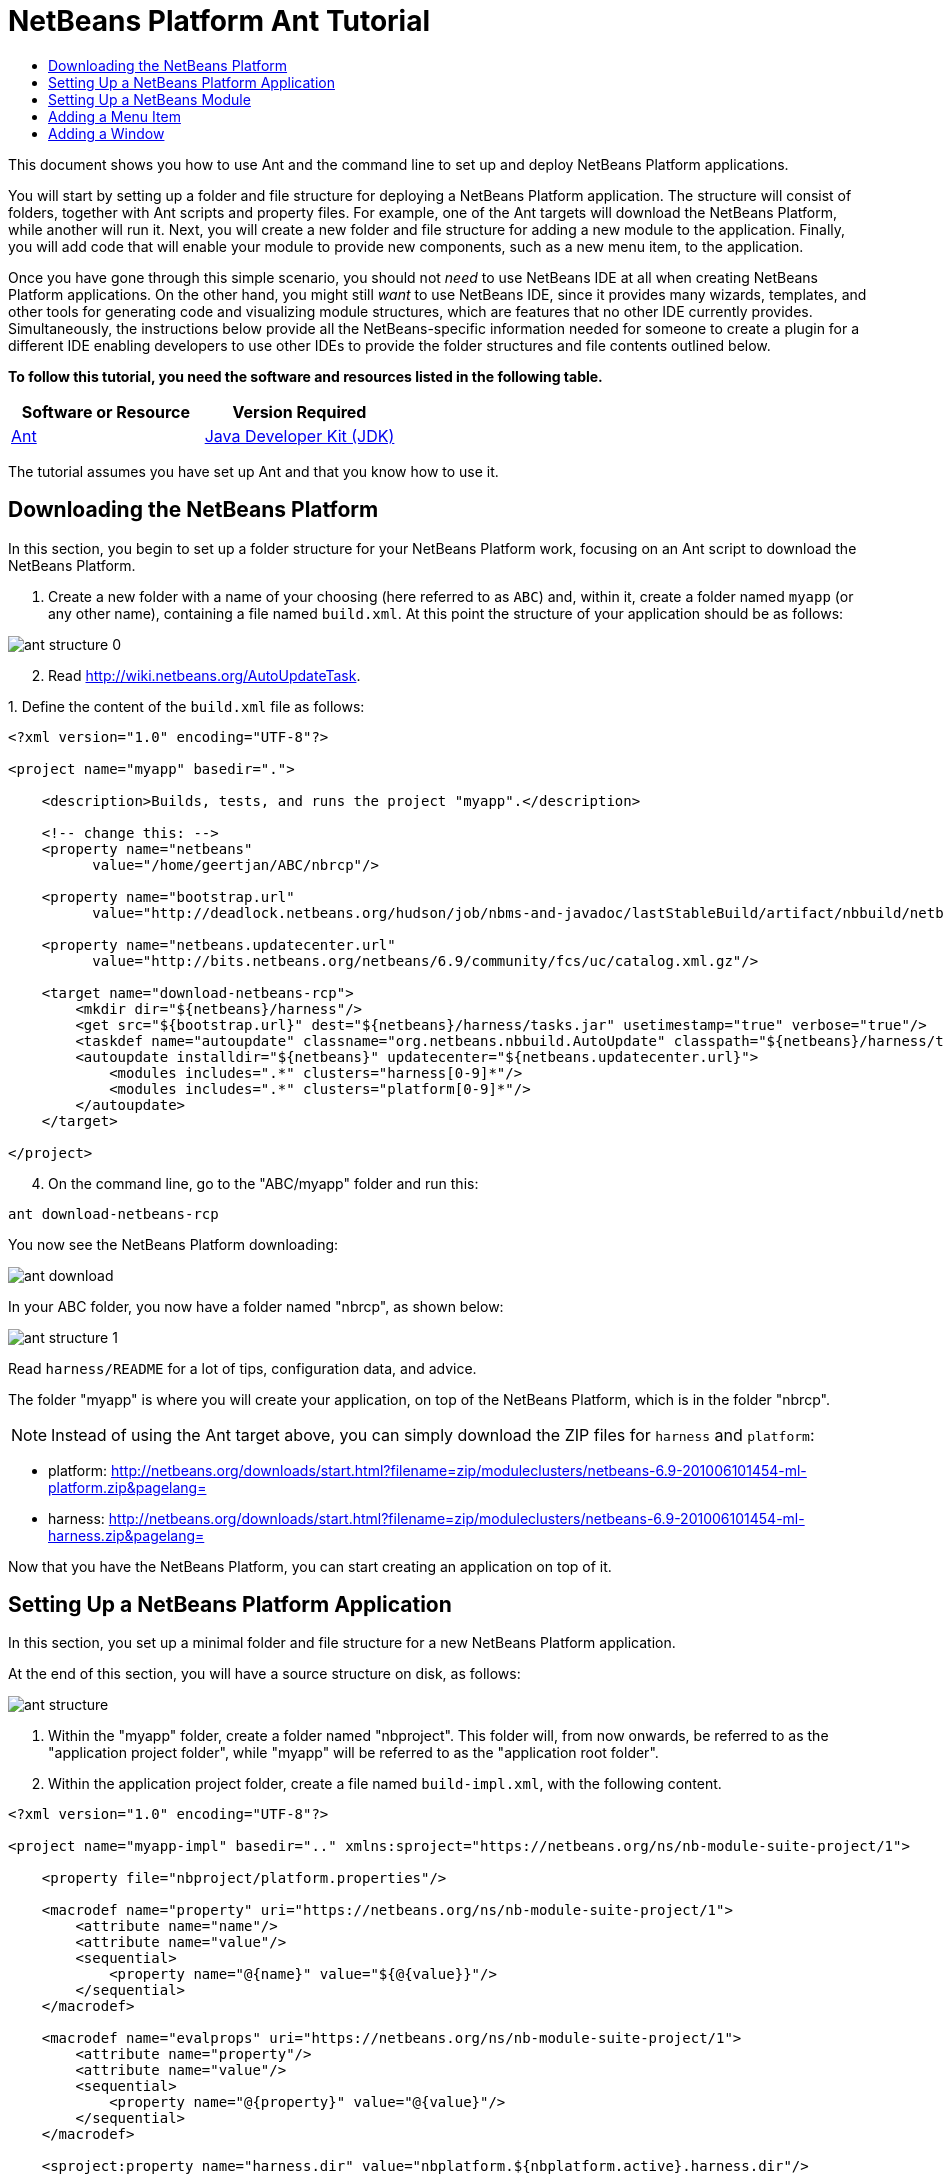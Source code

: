 // 
//     Licensed to the Apache Software Foundation (ASF) under one
//     or more contributor license agreements.  See the NOTICE file
//     distributed with this work for additional information
//     regarding copyright ownership.  The ASF licenses this file
//     to you under the Apache License, Version 2.0 (the
//     "License"); you may not use this file except in compliance
//     with the License.  You may obtain a copy of the License at
// 
//       http://www.apache.org/licenses/LICENSE-2.0
// 
//     Unless required by applicable law or agreed to in writing,
//     software distributed under the License is distributed on an
//     "AS IS" BASIS, WITHOUT WARRANTIES OR CONDITIONS OF ANY
//     KIND, either express or implied.  See the License for the
//     specific language governing permissions and limitations
//     under the License.
//

= NetBeans Platform Ant Tutorial
:jbake-type: platform-tutorial
:jbake-tags: tutorials 
:jbake-status: published
:syntax: true
:source-highlighter: pygments
:toc: left
:toc-title:
:icons: font
:experimental:
:description: NetBeans Platform Ant Tutorial - Apache NetBeans
:keywords: Apache NetBeans Platform, Platform Tutorials, NetBeans Platform Ant Tutorial

This document shows you how to use Ant and the command line to set up and deploy NetBeans Platform applications.

You will start by setting up a folder and file structure for deploying a NetBeans Platform application. The structure will consist of folders, together with Ant scripts and property files. For example, one of the Ant targets will download the NetBeans Platform, while another will run it. Next, you will create a new folder and file structure for adding a new module to the application. Finally, you will add code that will enable your module to provide new components, such as a new menu item, to the application.

Once you have gone through this simple scenario, you should not _need_ to use NetBeans IDE at all when creating NetBeans Platform applications. On the other hand, you might still _want_ to use NetBeans IDE, since it provides many wizards, templates, and other tools for generating code and visualizing module structures, which are features that no other IDE currently provides. Simultaneously, the instructions below provide all the NetBeans-specific information needed for someone to create a plugin for a different IDE enabling developers to use other IDEs to provide the folder structures and file contents outlined below.



*To follow this tutorial, you need the software and resources listed in the following table.*

|===
|Software or Resource |Version Required 

| link:http://ant.apache.org/[Ant] 

| link:https://www.oracle.com/technetwork/java/javase/downloads/index.html[Java Developer Kit (JDK)] |Version 6 
|===

The tutorial assumes you have set up Ant and that you know how to use it.


== Downloading the NetBeans Platform

In this section, you begin to set up a folder structure for your NetBeans Platform work, focusing on an Ant script to download the NetBeans Platform.


[start=1]
1. Create a new folder with a name of your choosing (here referred to as `ABC`) and, within it, create a folder named `myapp` (or any other name), containing a file named `build.xml`. At this point the structure of your application should be as follows:


image::images/ant-structure-0.png[]


[start=2]
1. Read  link:http://wiki.netbeans.org/AutoUpdateTask[http://wiki.netbeans.org/AutoUpdateTask].

[start=3]
1. 
Define the content of the `build.xml` file as follows:


[source,xml]
----

<?xml version="1.0" encoding="UTF-8"?>

<project name="myapp" basedir=".">

    <description>Builds, tests, and runs the project "myapp".</description>

    <!-- change this: -->
    <property name="netbeans"
          value="/home/geertjan/ABC/nbrcp"/>

    <property name="bootstrap.url"
          value="http://deadlock.netbeans.org/hudson/job/nbms-and-javadoc/lastStableBuild/artifact/nbbuild/netbeans/harness/tasks.jar"/>

    <property name="netbeans.updatecenter.url"
          value="http://bits.netbeans.org/netbeans/6.9/community/fcs/uc/catalog.xml.gz"/>

    <target name="download-netbeans-rcp">
        <mkdir dir="${netbeans}/harness"/>
        <get src="${bootstrap.url}" dest="${netbeans}/harness/tasks.jar" usetimestamp="true" verbose="true"/>
        <taskdef name="autoupdate" classname="org.netbeans.nbbuild.AutoUpdate" classpath="${netbeans}/harness/tasks.jar"/>
        <autoupdate installdir="${netbeans}" updatecenter="${netbeans.updatecenter.url}">
            <modules includes=".*" clusters="harness[0-9]*"/>
            <modules includes=".*" clusters="platform[0-9]*"/>
        </autoupdate>
    </target>

</project>
                
----


[start=4]
1. On the command line, go to the "ABC/myapp" folder and run this:


[source,java]
----

ant download-netbeans-rcp
----

You now see the NetBeans Platform downloading:


image::images/ant-download.png[]

In your ABC folder, you now have a folder named "nbrcp", as shown below:


image::images/ant-structure-1.png[]

Read `harness/README` for a lot of tips, configuration data, and advice.

The folder "myapp" is where you will create your application, on top of the NetBeans Platform, which is in the folder "nbrcp".

NOTE:  Instead of using the Ant target above, you can simply download the ZIP files for `harness` and `platform`:

* platform:  link:https://netbeans.apache.org/download/index.html[http://netbeans.org/downloads/start.html?filename=zip/moduleclusters/netbeans-6.9-201006101454-ml-platform.zip&amp;pagelang=]

* harness:  link:https://netbeans.apache.org/download/index.html[http://netbeans.org/downloads/start.html?filename=zip/moduleclusters/netbeans-6.9-201006101454-ml-harness.zip&amp;pagelang=]

Now that you have the NetBeans Platform, you can start creating an application on top of it.


== Setting Up a NetBeans Platform Application

In this section, you set up a minimal folder and file structure for a new NetBeans Platform application.

At the end of this section, you will have a source structure on disk, as follows:


image::images/ant-structure.png[]


[start=1]
1. Within the "myapp" folder, create a folder named "nbproject". This folder will, from now onwards, be referred to as the "application project folder", while "myapp" will be referred to as the "application root folder".


[start=2]
1. Within the application project folder, create a file named `build-impl.xml`, with the following content.


[source,xml]
----

<?xml version="1.0" encoding="UTF-8"?>

<project name="myapp-impl" basedir=".." xmlns:sproject="https://netbeans.org/ns/nb-module-suite-project/1">

    <property file="nbproject/platform.properties"/>

    <macrodef name="property" uri="https://netbeans.org/ns/nb-module-suite-project/1">
        <attribute name="name"/>
        <attribute name="value"/>
        <sequential>
            <property name="@{name}" value="${@{value}}"/>
        </sequential>
    </macrodef>

    <macrodef name="evalprops" uri="https://netbeans.org/ns/nb-module-suite-project/1">
        <attribute name="property"/>
        <attribute name="value"/>
        <sequential>
            <property name="@{property}" value="@{value}"/>
        </sequential>
    </macrodef>

    <sproject:property name="harness.dir" value="nbplatform.${nbplatform.active}.harness.dir"/>

    <sproject:property name="nbplatform.active.dir" value="nbplatform.${nbplatform.active}.netbeans.dest.dir"/>

    <sproject:evalprops property="cluster.path.evaluated" value="${cluster.path}"/>

    <import file="${harness.dir}/suite.xml"/>

</project>
----


[start=3]
1. Import the `build-impl.xml` file into the `build.xml` file, as follows:

[source,java]
----

<import file="nbproject/build-impl.xml"/>
----

The `build-impl.xml` file gives you access to the NetBeans Platform infrastructure, such as its "run" target. You will never need to change the `build-impl.xml` file. On the other hand, the `build.xml` file is the Ant script where you will customize, where necessary, your application's build process.


[start=4]
1. Within the application project folder, create a file named `platform.properties`, with the following content.


[source,java]
----

nbplatform.active=default
nbplatform.active.dir=/home/geertjan/ABC/nbrcp
harness.dir=${nbplatform.active.dir}/harness
cluster.path=${nbplatform.active.dir}/platform
disabled.modules=
----

As you can see, the `platform.properties` file configures your NetBeans Platform application, pointing to its `harness` and the `platform` folders, as well as a placeholder for the modules you will disable, later in your development work. Make sure to change `nbplatform.active.dir` above to point to your "nbrcp" folder.


[start=5]
1. Within the application project folder, create a file named `project.properties`, with the following content.


[source,java]
----

app.name=myapp
branding.token=${app.name}
modules=
----

As you can see, the `project.properties` file is focused on the application. In this case, you have added keys in the file for the name of the application and the custom modules that the application will provide.


[start=6]
1. On the command line, go to the "ABC/myapp" folder and run this:


[source,java]
----

ant run
----

The NetBeans Platform starts up and you see a main window, with a menu bar and a tool bar, as shown below:


image::images/ant-result-0.png[]

Try out some of the toolbar buttons and menu items, to see what the NetBeans Platform provided by default.


== Setting Up a NetBeans Module

In this section, you set up a minimal folder and file structure for a new NetBeans module in your NetBeans Platform application. In the process, you also register the module with the application so that, when the application starts up, it will load the module together with the default NetBeans Platform modules making up the application.


[start=1]
1. Start by creating some folders:

* Within the "myapp" folder, create a folder named "mymodule". This folder will, from now onwards, be referred to as the "module root folder".

* Within the module root folder, create a new folder named "nbproject", which will, from now onwards, be referred to as the "module project folder".

* Within the module root folder, create a new folder structure "src/org/demo/mymodule", which will be the main package.

Check that the structure you have created is now as follows:


image::images/ant-structure-2.png[]


[start=2]
1. In the module project folder, create the following:

* A file named `suite.properties`, with this content:


[source,java]
----

suite.dir=${basedir}/..
----

The above points to the "myapp" folder, specifying that it is the application that owns this module.

* A file named `project.properties`, with this content:


[source,java]
----

javac.source=1.6
javac.compilerargs=-Xlint -Xlint:-serial
----

* A file named `project.xml`, with this content:


[source,xml]
----

<?xml version="1.0" encoding="UTF-8"?>
<project xmlns="https://netbeans.org/ns/project/1">
    <type>org.netbeans.modules.apisupport.project</type>
    <configuration>
        <data xmlns="https://netbeans.org/ns/nb-module-project/3">
            <code-name-base>org.demo.mymodule</code-name-base>
            <suite-component/>
            <module-dependencies>
            </module-dependencies>
            <public-packages/>
        </data>
    </configuration>
</project>
----

* A file named `build-impl.xml`, with this content:


[source,xml]
----

<?xml version="1.0" encoding="UTF-8"?>

<project name="org.demo.mymodule-impl" basedir="..">

    <property file="nbproject/suite.properties"/>

    <property file="${suite.dir}/nbproject/platform.properties"/>

    <macrodef name="property" uri="https://netbeans.org/ns/nb-module-project/2">
        <attribute name="name"/>
        <attribute name="value"/>
        <sequential>
            <property name="@{name}" value="${@{value}}"/>
        </sequential>
    </macrodef>

    <macrodef name="evalprops" uri="https://netbeans.org/ns/nb-module-project/2">
        <attribute name="property"/>
        <attribute name="value"/>
        <sequential>
            <property name="@{property}" value="@{value}"/>
        </sequential>
    </macrodef>

    <nbmproject2:property name="harness.dir" value="nbplatform.${nbplatform.active}.harness.dir" xmlns:nbmproject2="https://netbeans.org/ns/nb-module-project/2"/>
    <nbmproject2:property name="nbplatform.active.dir" value="nbplatform.${nbplatform.active}.netbeans.dest.dir" xmlns:nbmproject2="https://netbeans.org/ns/nb-module-project/2"/>
    <nbmproject2:evalprops property="cluster.path.evaluated" value="${cluster.path}" xmlns:nbmproject2="https://netbeans.org/ns/nb-module-project/2"/>

    <import file="${harness.dir}/build.xml"/>

</project>
----


[start=3]
1. In the module root folder, that is, within the "mymodule" folder, create the following:

* A file named `build.xml`, with the following content:


[source,xml]
----

<?xml version="1.0" encoding="UTF-8"?>
<project name="org.demo.mymodule" default="netbeans" basedir=".">
    <description>Builds, tests, and runs the project org.demo.mymodule.</description>
    <import file="nbproject/build-impl.xml"/>
</project>
----

* A file named `manifest.mf`, with the following content:


[source,java]
----

Manifest-Version: 1.0
OpenIDE-Module: org.demo.mymodule
OpenIDE-Module-Specification-Version: 1.0
----


[start=4]
1. Check that the "mymodule" structure you have created is now as follows:


image::images/ant-structure-3.png[]


[start=5]
1. In the application project folder, that is, "myapp/nbproject", change the "modules" key to the following, to register the module with the application:


[source,java]
----

modules=${project.org.demo.mymodule}

project.org.demo.mymodule=MyModule
----


[start=6]
1. On the command line, go to the "ABC/myapp" folder and run this:


[source,java]
----

ant run
----


[start=7]
1. The application starts up and, since you didn't add any code to the module, you see no changes in the application. Nevertheless, looking at the output, you can see that the module loaded successfully:


image::images/ant-result-1.png[]

In the next section, you add a new feature to the application.


== Adding a Menu Item

In this section, you add a menu item to the module you created in the previous section. All the files described below are assumed to be created in the main package, which is `org.demo.mymodule`.


[start=1]
1. Add a new Action class to the module:


[source,java]
----

package org.demo.mymodule;

import java.awt.event.ActionEvent;
import java.awt.event.ActionListener;
import javax.swing.JOptionPane;

public final class HelloWorldAction implements ActionListener {
    public void actionPerformed(ActionEvent e) {
       JOptionPane.showMessageDialog(null, "hello...");
    }
}
----


[start=2]
1. Register the new Action class in a new `layer.xml` file:


[source,xml]
----

<?xml version="1.0" encoding="UTF-8"?>
<!DOCTYPE filesystem PUBLIC "-//NetBeans//DTD Filesystem 1.2//EN" "https://netbeans.org/dtds/filesystem-1_2.dtd">
<filesystem>
    <folder name="Actions">
        <folder name="Window">
            <file name="org-demo-mymodule-HelloWorldAction.instance">
                <attr name="delegate" newvalue="org.demo.mymodule.HelloWorldAction"/>
                <attr name="displayName" bundlevalue="org.demo.mymodule.Bundle#CTL_HelloWorldAction"/>
                <attr name="instanceCreate" methodvalue="org.openide.awt.Actions.alwaysEnabled"/>
            </file>
        </folder>
    </folder>
    <folder name="Menu">
        <folder name="Window">
            <file name="HelloWorldAction.shadow">
                <attr name="originalFile" stringvalue="Actions/Window/org-demo-mymodule-HelloWorldAction.instance"/>
            </file>
        </folder>
    </folder>
</filesystem>
----

Above, you're registering the ` link:http://bits.netbeans.org/dev/javadoc/org-openide-awt/org/openide/awt/Actions.html#alwaysEnabled%28java.awt.event.ActionListener,%20java.lang.String,%20java.lang.String,%20boolean%29[Actions.alwaysEnabled]` factory method defined in the UI Utilities API.


[start=3]
1. Add a `Bundle.properties` file:


[source,java]
----

CTL_HelloWorldAction=Hello World
----


[start=4]
1. Register the `layer.xml` file and the `Bundle.properties` file in the `manifest.mf` file:


[source,java]
----

OpenIDE-Module-Layer: org/demo/mymodule/layer.xml
OpenIDE-Module-Localizing-Bundle: org/demo/mymodule/Bundle.properties
----


[start=5]
1. On the command line, go to the "ABC/myapp" folder and run this:


[source,java]
----

ant run
----


[start=6]
1. The application starts up and shows a new menu item under the Window menu:


image::images/ant-result.png[]


== Adding a Window

In this section, you use the NetBeans TopComponent class to add a window to the module you created previously. All the files described below are assumed to be created in the main package, which is `org.demo.mymodule`.


[start=1]
1. Add a new TopComponent class to the module, including some code for initializing and persisting the TopComponent:


[source,java]
----

package org.demo.mymodule;

import java.awt.BorderLayout;
import java.util.logging.Logger;
import javax.swing.JLabel;
import org.netbeans.api.settings.ConvertAsProperties;
import org.openide.util.NbBundle;
import org.openide.windows.TopComponent;
import org.openide.windows.WindowManager;

@ConvertAsProperties(dtd = "-//org.demo.mymodule//HelloTopComponent//EN", autostore = false)
public class HelloTopComponent extends TopComponent {

    private static HelloTopComponent instance;
    private static final String PREFERRED_ID = "HelloTopComponent";

    public HelloTopComponent() {
        setName(NbBundle.getMessage(HelloTopComponent.class, "CTL_HelloTopComponent"));
        setToolTipText(NbBundle.getMessage(HelloTopComponent.class, "HINT_HelloTopComponent"));
//        setIcon(ImageUtilities.loadImage(ICON_PATH, true));
        setLayout(new BorderLayout());
        add(new JLabel("hello"), BorderLayout.CENTER);
    }

    public static synchronized HelloTopComponent getDefault() {
        if (instance == null) {
            instance = new HelloTopComponent();
        }
        return instance;
    }

    /**
     * Obtain the HelloTopComponent instance. Never call {@link #getDefault} directly!
     */
    public static synchronized HelloTopComponent findInstance() {
        TopComponent win = WindowManager.getDefault().findTopComponent(PREFERRED_ID);
        if (win == null) {
            Logger.getLogger(HelloTopComponent.class.getName()).warning(
                    "Cannot find " + PREFERRED_ID + " component. It will not be "
                    + "located properly in the window system.");
            return getDefault();
        }
        if (win instanceof HelloTopComponent) {
            return (HelloTopComponent) win;
        }
        Logger.getLogger(HelloTopComponent.class.getName()).warning(
                "There seem to be multiple components with the '" + PREFERRED_ID
                + "' ID. That is a potential source of errors and unexpected behavior.");
        return getDefault();
    }

    @Override
    public int getPersistenceType() {
        return TopComponent.PERSISTENCE_ALWAYS;
    }

    void writeProperties(java.util.Properties p) {
        // better to version settings since initial version as advocated at
        // http://wiki.apidesign.org/wiki/PropertyFiles
        p.setProperty("version", "1.0");
        // TODO store your settings
    }

    Object readProperties(java.util.Properties p) {
        if (instance == null) {
            instance = this;
        }
        instance.readPropertiesImpl(p);
        return instance;
    }

    private void readPropertiesImpl(java.util.Properties p) {
        String version = p.getProperty("version");
        // TODO read your settings according to their version
    }

    @Override
    protected String preferredID() {
        return PREFERRED_ID;
    }

}
----


[start=2]
1. Create a file named `HelloTopComponentSettings.xml`, with this content:


[source,xml]
----

<?xml version="1.0" encoding="UTF-8"?>
<!DOCTYPE settings PUBLIC "-//NetBeans//DTD Session settings 1.0//EN" "https://netbeans.org/dtds/sessionsettings-1_0.dtd">
<settings version="1.0">
    <module name="org.demo.mymodule" spec="1.0"/>
    <instanceof class="org.openide.windows.TopComponent"/>
    <instanceof class="org.demo.mymodule.HelloTopComponent"/>
    <instance class="org.demo.mymodule.HelloTopComponent" method="getDefault"/>
</settings>
----

Read  link:https://netbeans.apache.org/wiki/devfaqdotsettingsfiles[http://wiki.netbeans.org/DevFaqDotSettingsFiles] for background on the above file.


[start=3]
1. Create a file named `HelloTopComponentWstcref.xml`, with this content:


[source,xml]
----

<?xml version="1.0" encoding="UTF-8"?>
<!DOCTYPE tc-ref PUBLIC "-//NetBeans//DTD Top Component in Mode Properties 2.0//EN" "https://netbeans.org/dtds/tc-ref2_0.dtd">
<tc-ref version="2.0" >
    <module name="org.demo.mymodule" spec="1.0"/>
    <tc-id id="HelloTopComponent"/>
    <state opened="true"/>
</tc-ref>
----


[start=4]
1. Register the new TopComponent class in the `layer.xml` file created previously, within the `filesystem/Windows2` folder:


[source,xml]
----

<folder name="Windows2">
    <folder name="Components">
        <file name="HelloTopComponent.settings" url="HelloTopComponentSettings.xml"/>
    </folder>
    <folder name="Modes">
        <folder name="editor">
            <file name="HelloTopComponent.wstcref" url="HelloTopComponentWstcref.xml"/>
        </folder>
    </folder>
</folder>
----


[start=5]
1. Register a menu item for opening your new TopComponent class. The Action for the menu item will not exist in your own code, since it already exists in the API of the TopComponent class. You simply need to refer to that API in your Action definition in the `layer.xml` file, while referring to that Action from the Menu folder:


[source,xml]
----

<folder name="Actions">
    <folder name="Window">
        <file name="org-demo-mymodule-HelloAction.instance">
            <attr name="component" methodvalue="org.demo.mymodule.HelloTopComponent.findInstance"/>
            <attr name="displayName" bundlevalue="org.demo.mymodule.Bundle#CTL_HelloAction"/>
            <attr name="instanceCreate" methodvalue="org.openide.windows.TopComponent.openAction"/>
        </file>
    </folder>
</folder>
<folder name="Menu">
    <folder name="Window">
        <file name="HelloAction.shadow">
            <attr name="originalFile" stringvalue="Actions/Window/org-demo-mymodule-HelloAction.instance"/>
        </file>
    </folder>
</folder>
----

Above, you're registering the ` link:http://bits.netbeans.org/dev/javadoc/org-openide-windows/org/openide/windows/TopComponent.html#openAction%28org.openide.windows.TopComponent,%20java.lang.String,%20java.lang.String,%20boolean%29[TopComponent.openAction]` factory method defined in the Window System API.


[start=6]
1. Add the following to the `Bundle.properties` file:


[source,java]
----

CTL_HelloAction=Hello
CTL_HelloTopComponent=Hello Window
----


[start=7]
1. In the module project folder, create a file named `project.xml`, which the NetBeans Platform uses to specify module dependencies in the `manifest.mf` file:


[source,xml]
----

<?xml version="1.0" encoding="UTF-8"?>
<project xmlns="https://netbeans.org/ns/project/1">
    <type>org.netbeans.modules.apisupport.project</type>
    <configuration>
        <data xmlns="https://netbeans.org/ns/nb-module-project/3">
            <code-name-base>org.demo.mymodule</code-name-base>
            <suite-component/>
            <module-dependencies>
                <dependency>
                    <code-name-base>org.netbeans.modules.settings</code-name-base>
                    <build-prerequisite/>
                    <compile-dependency/>
                    <run-dependency>
                        <release-version>1</release-version>
                        <specification-version>1.26.1</specification-version>
                    </run-dependency>
                </dependency>
                <dependency>
                    <code-name-base>org.openide.awt</code-name-base>
                    <build-prerequisite/>
                    <compile-dependency/>
                    <run-dependency>
                        <specification-version>7.23.1</specification-version>
                    </run-dependency>
                </dependency>
                <dependency>
                    <code-name-base>org.openide.util</code-name-base>
                    <build-prerequisite/>
                    <compile-dependency/>
                    <run-dependency>
                        <specification-version>8.6.1</specification-version>
                    </run-dependency>
                </dependency>
                <dependency>
                    <code-name-base>org.openide.util.lookup</code-name-base>
                    <build-prerequisite/>
                    <compile-dependency/>
                    <run-dependency>
                        <specification-version>8.3.1</specification-version>
                    </run-dependency>
                </dependency>
                <dependency>
                    <code-name-base>org.openide.windows</code-name-base>
                    <build-prerequisite/>
                    <compile-dependency/>
                    <run-dependency>
                        <specification-version>6.33.1</specification-version>
                    </run-dependency>
                </dependency>
            </module-dependencies>
            <public-packages/>
        </data>
    </configuration>
</project>
----


[start=8]
1. On the command line, go to the "ABC/myapp" folder and run this:


[source,java]
----

ant run
----


[start=9]
1. The application starts up and shows a new window, which can also be opened from the Window menu.


image::images/ant-result-2.png[]

Congratulations, you've successfully set up a pure Ant-based application structure for working with the NetBeans Platform.

link:http://netbeans.apache.org/community/mailing-lists.html[Send Us Your Feedback]


